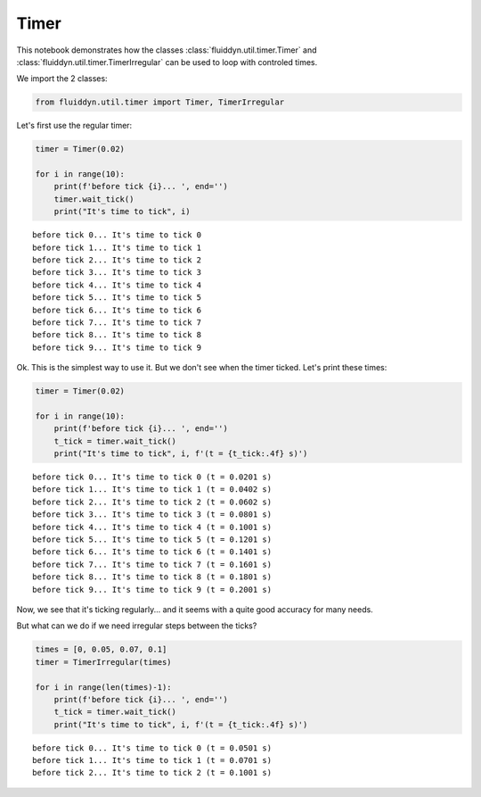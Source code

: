 
Timer
=====

This notebook demonstrates how the classes :class:`fluiddyn.util.timer.Timer` and :class:`fluiddyn.util.timer.TimerIrregular` can be used to loop with controled times.

We import the 2 classes:

.. code:: ipython3

    from fluiddyn.util.timer import Timer, TimerIrregular

Let's first use the regular timer:

.. code:: ipython3

    timer = Timer(0.02)
    
    for i in range(10):
        print(f'before tick {i}... ', end='')
        timer.wait_tick()
        print("It's time to tick", i)



.. parsed-literal::

    before tick 0... It's time to tick 0
    before tick 1... It's time to tick 1
    before tick 2... It's time to tick 2
    before tick 3... It's time to tick 3
    before tick 4... It's time to tick 4
    before tick 5... It's time to tick 5
    before tick 6... It's time to tick 6
    before tick 7... It's time to tick 7
    before tick 8... It's time to tick 8
    before tick 9... It's time to tick 9


Ok. This is the simplest way to use it. But we don't see when the timer
ticked. Let's print these times:

.. code:: ipython3

    timer = Timer(0.02)
    
    for i in range(10):
        print(f'before tick {i}... ', end='')
        t_tick = timer.wait_tick()
        print("It's time to tick", i, f'(t = {t_tick:.4f} s)')


.. parsed-literal::

    before tick 0... It's time to tick 0 (t = 0.0201 s)
    before tick 1... It's time to tick 1 (t = 0.0402 s)
    before tick 2... It's time to tick 2 (t = 0.0602 s)
    before tick 3... It's time to tick 3 (t = 0.0801 s)
    before tick 4... It's time to tick 4 (t = 0.1001 s)
    before tick 5... It's time to tick 5 (t = 0.1201 s)
    before tick 6... It's time to tick 6 (t = 0.1401 s)
    before tick 7... It's time to tick 7 (t = 0.1601 s)
    before tick 8... It's time to tick 8 (t = 0.1801 s)
    before tick 9... It's time to tick 9 (t = 0.2001 s)


Now, we see that it's ticking regularly... and it seems with a quite
good accuracy for many needs.

But what can we do if we need irregular steps between the ticks?

.. code:: ipython3

    times = [0, 0.05, 0.07, 0.1]
    timer = TimerIrregular(times)
    
    for i in range(len(times)-1):
        print(f'before tick {i}... ', end='')
        t_tick = timer.wait_tick()
        print("It's time to tick", i, f'(t = {t_tick:.4f} s)')


.. parsed-literal::

    before tick 0... It's time to tick 0 (t = 0.0501 s)
    before tick 1... It's time to tick 1 (t = 0.0701 s)
    before tick 2... It's time to tick 2 (t = 0.1001 s)

